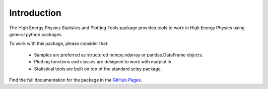 Introduction
============

The High Energy Physics Statistics and Plotting Tools package provides tools to work in High Energy Physics using general python packages.

To work with this package, please consider that:

  * Samples are preferred as structured numpy.ndarray or pandas.DataFrame objects.
  * Plotting functions and classes are designed to work with matplotlib.
  * Statistical tools are built on top of the standard scipy package.

Find the full documentation for the package in the `GitHub Pages <https://mramospe.github.io/hep_spt/>`_.
